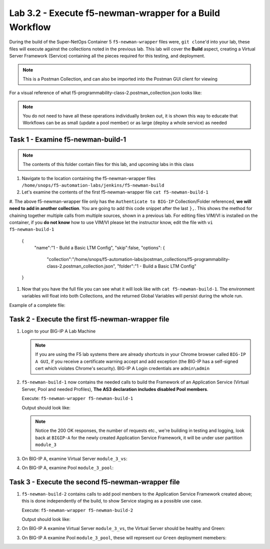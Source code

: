 .. |labmodule| replace:: 3
.. |labnum| replace:: 2
.. |labdot| replace:: |labmodule|\ .\ |labnum|
.. |labund| replace:: |labmodule|\ _\ |labnum|
.. |labname| replace:: Lab\ |labdot|
.. |labnameund| replace:: Lab\ |labund|

Lab |labmodule|\.\ |labnum| - Execute f5-newman-wrapper for a **Build** Workflow
~~~~~~~~~~~~~~~~~~~~~~~~~~~~~~~~~~~~~~~~~~~~~~~~~~~~~~~~~~~~~~~~~~~~~~~~~~~~~~~~

During the build of the Super-NetOps Container 5 ``f5-newman-wrapper`` files were,
``git clone``'d into your lab, these files will execute against the collections
noted in the previous lab. This lab will cover the **Build** aspect, creating a
Virtual Server Framework (Service) containing all the pieces required for this
testing, and deployment.


.. NOTE:: This is a Postman Collection, and can also be imported into the Postman GUI client for viewing


For a visual reference of what f5-programmability-class-2.postman_collection.json looks like:

|lab-2-1|

.. NOTE:: You do not need to have all these operations individually broken out, it is shown this way to educate that Workflows can be as small (update a pool member) or as large (deploy a whole service) as needed

Task 1 - Examine f5-newman-build-1
^^^^^^^^^^^^^^^^^^^^^^^^^^^^^^^^^^

.. NOTE:: The contents of this folder contain files for this lab, and upcoming labs in this class

#. Navigate to the location containing the f5-newman-wrapper files ``/home/snops/f5-automation-labs/jenkins/f5-newman-build``
#. Let's examine the contents of the first f5-newman-wrapper file ``cat f5-newman-build-1``

   .. code-block:: console
     :linenos:

     {
     	"name": "f5-newman-build-1",
     	"description": "Execute a chained workflow that authenticates to a BIG-IP and builds configuration",
     	"globalEnvVars": "/home/snops/f5-postman-workflows/framework/f5-postman-workflows.postman_globals.json",
     	"globalOptions": {
     		"insecure": true,
     		"reporters": ["cli"]
     	},
     	"globalVars": {
     		"bigip_mgmt": "10.1.1.10",
     		"bigip_username": "admin",
     		"bigip_password": "admin",
     		"bigip_partition": "module_3",
     		"bigip_pool_name": "module_3_pool",
     		"bigip_pool_member": "10.1.10.101",
     		"bigip_vs_name": "module_3_vs",
     		"bigip_vs_destination": "10.1.20.129",
     		"bigip_node_name": "10.1.10.101"
     	},
     	"workflow": [{
     			"name": "Authenticate to BIG-IP",
     			"options": {
     				"collection": "/home/snops/f5-postman-workflows/collections/BIG_IP/BIGIP_API_Authentication.postman_collection.json",
     				"folder": "1_Authenticate"
     			}
     		}, (REMOVE THIS TEXT AND ADD YOUR CODE BELOW)

     	}
     ]
     }


#. The above f5-newman-wrapper file only has the ``Authenticate to BIG-IP`` Collection/Folder referenced, **we will need to add in another collection**.
You are going to add this code snippet after the last ``},``. This shows the method for chaining together multiple calls from multiple sources, shown in a previous lab.
For editing files VIM/VI is installed on the container, if you **do not know** how to use VIM/VI please let the instructor know, edit the file with ``vi f5-newman-build-1``

     .. code-block:: json
        :linenos:

   {
        "name":"1 - Build a Basic LTM Config",
        "skip":false,
        "options": {
                "collection":"/home/snops/f5-automation-labs/postman_collections/f5-programmability-class-2.postman_collection.json",
                "folder":"1 - Build a Basic LTM Config"
   }


#. Now that you have the full file you can see what it will look like with ``cat f5-newman-build-1``. The environment variables will float into both Collections, and the returned Global Variables will persist during the whole run.

Example of a complete file:

.. code-block:: json
  :linenos:

  {
         "name":"f5-newman-build-1",
         "description":"Execute a chained workflow that authenticates to a BIG-IP and builds configuration",
         "globalEnvVars":"/home/snops/f5-postman-workflows/framework/f5-postman-workflows.postman_globals.json",
         "globalOptions": {
                 "insecure":true,
                 "reporters":["cli"]
         },
         "globalVars": {
                 "bigip_mgmt": "10.1.1.10",
                 "bigip_username": "admin",
                 "bigip_password": "admin",
                 "bigip_partition": "module_3",
                 "bigip_pool_name": "module_3_pool",
                 "bigip_pool_member": "10.1.10.101",
                 "bigip_vs_name": "module_3_vs",
                 "bigip_vs_destination": "10.1.20.129",
                 "bigip_node_name": "10.1.10.101"
         },
         "workflow": [
                 {
                         "name":"Authenticate to BIG-IP",
                         "options": {
                                 "collection":"/home/snops/f5-postman-workflows/collections/BIG_IP/BIGIP_API_Authentication.postman_collection.json",
                                 "folder":"1_Authenticate"
                         }
                 },
                 {
                      "name":"1 - Build a Basic LTM Config",
                      "skip":false,
                      "options": {
                              "collection":"/home/snops/f5-automation-labs/postman_collections/f5-programmability-class-2.postman_collection.json",
                              "folder":"1 - Build a Basic LTM Config"
                    }
             }
         ]
   }


Task 2 - Execute the first f5-newman-wrapper file
^^^^^^^^^^^^^^^^^^^^^^^^^^^^^^^^^^^^^^^^^^^^^^^^^

#. Login to your BIG-IP A Lab Machine

   .. NOTE:: If you are using the F5 lab systems there are already shortcuts in your Chrome browser called ``BIG-IP A GUI``, if you receive a certificate warning accept and add exception (the BIG-IP has a self-signed cert which violates Chrome's security). BIG-IP A Login credentials are ``admin\admin``

#. ``f5-newman-build-1`` now contains the needed calls to build the Framework of an Application Service (Virtual Server, Pool and needed Profiles), **The AS3 declaration includes disabled Pool members**.

   Execute: ``f5-newman-wrapper f5-newman-build-1``

   Output should look like:

   .. code-block:: console
      :linenos:

      [root@f5-super-netops] [/home/snops/f5-automation-labs/jenkins/f5-newman-build] # f5-newman-wrapper f5-newman-build-1
      [f5-newman-build-1-2018-07-30-07-33-17] starting run
      [f5-newman-build-1-2018-07-30-07-33-17] [runCollection][Authenticate to BIG-IP] running...
      newman

      BIGIP_API_Authentication

      ❏ 1_Authenticate
      ↳ Authenticate and Obtain Token
        POST https://10.1.1.10/mgmt/shared/authn/login [200 OK, 1.62KB, 499ms]
        ✓  [POST Response Code]=200
        ✓  [Populate Variable] bigip_token=LENHO4RDRC23INWW64XDP6DSOE

      ↳ Verify Authentication Works
        GET https://10.1.1.10/mgmt/shared/authz/tokens/LENHO4RDRC23INWW64XDP6DSOE [200 OK, 1.44KB, 23ms]
        ✓  [GET Response Code]=200
        ✓  [Current Value] token=LENHO4RDRC23INWW64XDP6DSOE
        ✓  [Check Value] token == LENHO4RDRC23INWW64XDP6DSOE

      ↳ Set Authentication Token Timeout
        PATCH https://10.1.1.10/mgmt/shared/authz/tokens/LENHO4RDRC23INWW64XDP6DSOE [200 OK, 1.44KB, 59ms]
        ✓  [PATCH Response Code]=200
        ✓  [Current Value] timeout=1200
        ✓  [Check Value] timeout == 1200

      ┌─────────────────────────┬──────────┬──────────┐
      │                         │ executed │   failed │
      ├─────────────────────────┼──────────┼──────────┤
      │              iterations │        1 │        0 │
      ├─────────────────────────┼──────────┼──────────┤
      │                requests │        3 │        0 │
      ├─────────────────────────┼──────────┼──────────┤
      │            test-scripts │        3 │        0 │
      ├─────────────────────────┼──────────┼──────────┤
      │      prerequest-scripts │        1 │        0 │
      ├─────────────────────────┼──────────┼──────────┤
      │              assertions │        8 │        0 │
      ├─────────────────────────┴──────────┴──────────┤
      │ total run duration: 1113ms                    │
      ├───────────────────────────────────────────────┤
      │ total data received: 1.72KB (approx)          │
      ├───────────────────────────────────────────────┤
      │ average response time: 193ms                  │
      └───────────────────────────────────────────────┘
      [f5-newman-build-1-2018-07-30-07-33-17] [runCollection][1 - Build a Basic LTM Config] running...
      newman

      f5-programmability-class-2

      ❏ 1 - Build a Basic LTM Config
      ↳ Step 1: Create HTTP application
        POST https://10.1.1.10/mgmt/shared/appsvcs/declare [200 OK, 1.64KB, 9.8s]
        ✓  [POST Response Code]=200
        ✓  [Current Value] results.0.message=no change
        ✓  [Check Value] results.0.message regex /success|no change/

      ↳ Step 2: Get Pool Members
        GET https://10.1.1.10/mgmt/tm/ltm/pool/~module_3~module_3_vs~module_3_pool/members/ [200 OK, 1.1KB, 217ms]
        ✓  [GET Response Code]=200

      ┌─────────────────────────┬──────────┬──────────┐
      │                         │ executed │   failed │
      ├─────────────────────────┼──────────┼──────────┤
      │              iterations │        1 │        0 │
      ├─────────────────────────┼──────────┼──────────┤
      │                requests │        2 │        0 │
      ├─────────────────────────┼──────────┼──────────┤
      │            test-scripts │        4 │        0 │
      ├─────────────────────────┼──────────┼──────────┤
      │      prerequest-scripts │        2 │        0 │
      ├─────────────────────────┼──────────┼──────────┤
      │              assertions │        4 │        0 │
      ├─────────────────────────┴──────────┴──────────┤
      │ total run duration: 10.5s                     │
      ├───────────────────────────────────────────────┤
      │ total data received: 889B (approx)            │
      ├───────────────────────────────────────────────┤
      │ average response time: 5s                     │
      └───────────────────────────────────────────────┘
      [f5-newman-build-1-2018-07-30-07-33-17] run completed

   .. NOTE:: Notice the 200 OK responses, the number of requests etc., we're building in testing and logging, look back at ``BIGIP-A`` for the newly created Application Service Framework, it will be under user partition ``module_3``

#. On BIG-IP A, examine Virtual Server ``module_3_vs``:

   |lab-2-2|

#. On BIG-IP A, examine Pool ``module_3_pool``:

   |lab-2-3|

Task 3 - Execute the second f5-newman-wrapper file
^^^^^^^^^^^^^^^^^^^^^^^^^^^^^^^^^^^^^^^^^^^^^^^^^^

#. ``f5-newman-build-2`` contains calls to add pool members to the Application Service Framework created above; this is done independently of the build, to show Service staging as a possible use case.

   Execute: ``f5-newman-wrapper f5-newman-build-2``

   Output should look like:

   .. code-block:: console
      :linenos:

      [root@f5-super-netops] [/home/snops/f5-automation-labs/jenkins/f5-newman-build] # f5-newman-wrapper f5-newman-build-2
      [f5-newman-build-2-2018-07-30-07-46-56] starting run
      [f5-newman-build-2-2018-07-30-07-46-56] [runCollection][Authenticate to BIG-IP] running...
      newman

      BIGIP_API_Authentication

      ❏ 1_Authenticate
      ↳ Authenticate and Obtain Token
        POST https://10.1.1.10/mgmt/shared/authn/login [200 OK, 1.62KB, 315ms]
        ✓  [POST Response Code]=200
        ✓  [Populate Variable] bigip_token=UJ6REIU5HLQBNQJRW2GAL73QF3

      ↳ Verify Authentication Works
        GET https://10.1.1.10/mgmt/shared/authz/tokens/UJ6REIU5HLQBNQJRW2GAL73QF3 [200 OK, 1.44KB, 24ms]
        ✓  [GET Response Code]=200
        ✓  [Current Value] token=UJ6REIU5HLQBNQJRW2GAL73QF3
        ✓  [Check Value] token == UJ6REIU5HLQBNQJRW2GAL73QF3

      ↳ Set Authentication Token Timeout
        PATCH https://10.1.1.10/mgmt/shared/authz/tokens/UJ6REIU5HLQBNQJRW2GAL73QF3 [200 OK, 1.44KB, 41ms]
        ✓  [PATCH Response Code]=200
        ✓  [Current Value] timeout=1200
        ✓  [Check Value] timeout == 1200

      ┌─────────────────────────┬──────────┬──────────┐
      │                         │ executed │   failed │
      ├─────────────────────────┼──────────┼──────────┤
      │              iterations │        1 │        0 │
      ├─────────────────────────┼──────────┼──────────┤
      │                requests │        3 │        0 │
      ├─────────────────────────┼──────────┼──────────┤
      │            test-scripts │        3 │        0 │
      ├─────────────────────────┼──────────┼──────────┤
      │      prerequest-scripts │        1 │        0 │
      ├─────────────────────────┼──────────┼──────────┤
      │              assertions │        8 │        0 │
      ├─────────────────────────┴──────────┴──────────┤
      │ total run duration: 881ms                     │
      ├───────────────────────────────────────────────┤
      │ total data received: 1.72KB (approx)          │
      ├───────────────────────────────────────────────┤
      │ average response time: 126ms                  │
      └───────────────────────────────────────────────┘
      [f5-newman-build-2-2018-07-30-07-46-56] [runCollection][2 - Add Members to LTM Config] running...
      newman

      f5-programmability-class-2

      ❏ 2 - Add Members to LTM Config
      ↳ Step 1: Check Pool Exists
        GET https://10.1.1.10/mgmt/tm/ltm/pool/~module_3~module_3_vs~module_3_pool [200 OK, 1.87KB, 80ms]
        ✓  [GET Response Code]=200

      ↳ Step 2: Get Pool Members
        GET https://10.1.1.10/mgmt/tm/ltm/pool/~module_3~module_3_vs~module_3_pool/members/ [200 OK, 1.1KB, 78ms]
        ✓  [GET Response Code]=200

      ↳ Step 3: Patch HTTP Application Enable Green Members
        PATCH https://10.1.1.10/mgmt/shared/appsvcs/declare [200 OK, 1.65KB, 22.8s]
        ✓  [PATCH Response Code]=200
        ✓  [Current Value] results.0.message=success
        ✓  [Check Value] results.0.message regex /success|no change/

      ↳ Step 4: Get Pool Members
        GET https://10.1.1.10/mgmt/tm/ltm/pool/~module_3~module_3_vs~module_3_pool/members/ [200 OK, 2.27KB, 129ms]
        ✓  [GET Response Code]=200

      ┌─────────────────────────┬──────────┬──────────┐
      │                         │ executed │   failed │
      ├─────────────────────────┼──────────┼──────────┤
      │              iterations │        1 │        0 │
      ├─────────────────────────┼──────────┼──────────┤
      │                requests │        4 │        0 │
      ├─────────────────────────┼──────────┼──────────┤
      │            test-scripts │        8 │        0 │
      ├─────────────────────────┼──────────┼──────────┤
      │      prerequest-scripts │        4 │        0 │
      ├─────────────────────────┼──────────┼──────────┤
      │              assertions │        6 │        0 │
      ├─────────────────────────┴──────────┴──────────┤
      │ total run duration: 23.9s                     │
      ├───────────────────────────────────────────────┤
      │ total data received: 3.11KB (approx)          │
      ├───────────────────────────────────────────────┤
      │ average response time: 5.8s                   │
      └───────────────────────────────────────────────┘
      [f5-newman-build-2-2018-07-30-07-46-56] run completed

#. On BIG-IP A examine Virtual Server ``module_3_vs``, the Virtual Server should be healthy and Green:

   |module-3-1|

#. On BIG-IP A examine Pool ``module_3_pool``, these will represent our ``Green`` deployment memebers:

   |module-3-2|

.. |lab-2-1| image:: images/lab-2-1.png
   :scale: 70%
.. |lab-2-2| image:: images/lab-2-2.png
   :scale: 70%
.. |lab-2-3| image:: images/lab-2-3.png
   :scale: 70%
.. |module-3-1| image:: images/lab-3-1.png
   :scale: 70%
.. |module-3-2| image:: images/lab-3-2.png
   :scale: 70%
